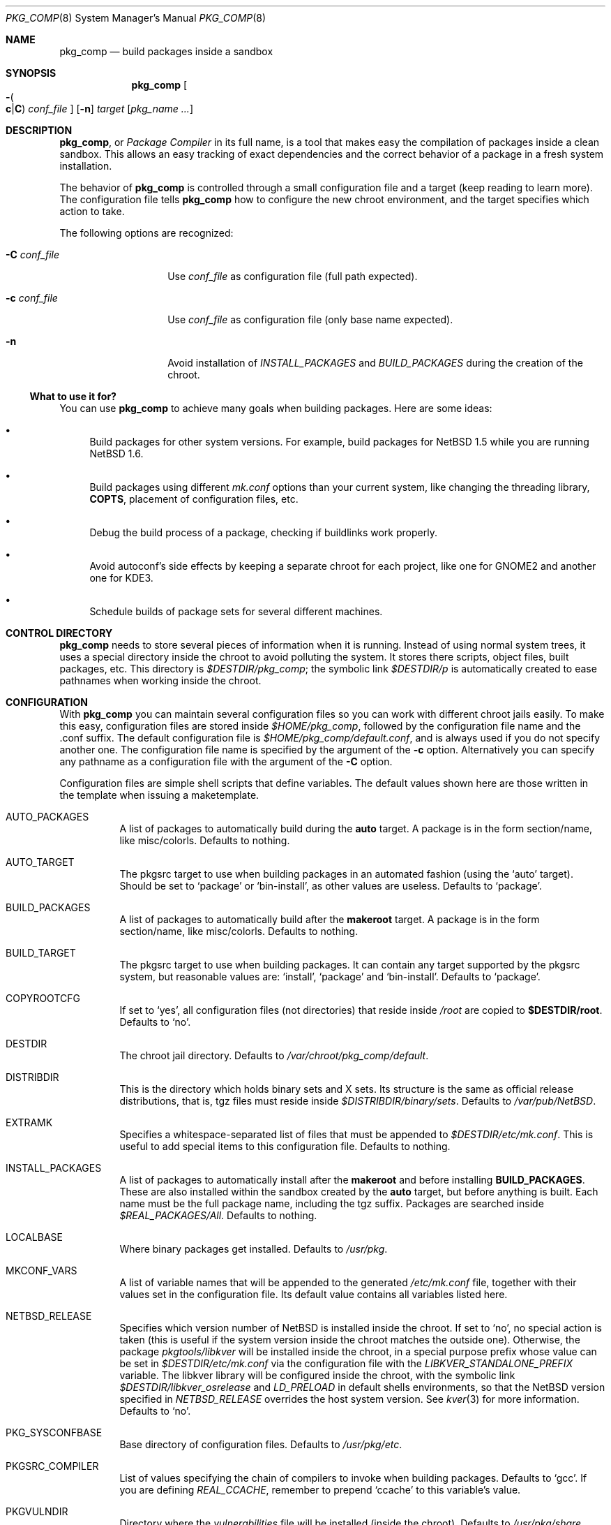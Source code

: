 .\" $NetBSD: pkg_comp.8,v 1.29 2006/01/06 23:08:51 seb Exp $
.\"
.\" pkg_comp - Build packages inside a clean chroot environment
.\" Copyright (c) 2002, 2003, 2004, 2005 Julio M. Merino Vidal <jmmv@NetBSD.org>
.\"
.\" Redistribution and use in source and binary forms, with or without
.\" modification, are permitted provided that the following conditions
.\" are met:
.\" 1. Redistributions of source code must retain the above copyright
.\"    notice, this list of conditions and the following disclaimer.
.\" 2. Neither the name of The NetBSD Foundation nor the names of its
.\"    contributors may be used to endorse or promote products derived
.\"    from this software without specific prior written permission.
.\" 3. Neither the name of author nor the names of its contributors may
.\"    be used to endorse or promote products derived from this software
.\"    without specific prior written permission.
.\"
.\" THIS SOFTWARE IS PROVIDED BY THE NETBSD FOUNDATION, INC. AND CONTRIBUTORS
.\" ``AS IS'' AND ANY EXPRESS OR IMPLIED WARRANTIES, INCLUDING, BUT NOT LIMITED
.\" TO, THE IMPLIED WARRANTIES OF MERCHANTABILITY AND FITNESS FOR A PARTICULAR
.\" PURPOSE ARE DISCLAIMED.  IN NO EVENT SHALL THE FOUNDATION OR CONTRIBUTORS
.\" BE LIABLE FOR ANY DIRECT, INDIRECT, INCIDENTAL, SPECIAL, EXEMPLARY, OR
.\" CONSEQUENTIAL DAMAGES (INCLUDING, BUT NOT LIMITED TO, PROCUREMENT OF
.\" SUBSTITUTE GOODS OR SERVICES; LOSS OF USE, DATA, OR PROFITS; OR BUSINESS
.\" INTERRUPTION) HOWEVER CAUSED AND ON ANY THEORY OF LIABILITY, WHETHER IN
.\" CONTRACT, STRICT LIABILITY, OR TORT (INCLUDING NEGLIGENCE OR OTHERWISE)
.\" ARISING IN ANY WAY OUT OF THE USE OF THIS SOFTWARE, EVEN IF ADVISED OF THE
.\" POSSIBILITY OF SUCH DAMAGE.
.\"
.Dd January 6, 2006
.Dt PKG_COMP 8
.Os
.Sh NAME
.Nm pkg_comp
.Nd build packages inside a sandbox
.Sh SYNOPSIS
.Nm
.Oo Fl Po
.Cm c Ns \&| Ns Cm C
.Pc
.Ar conf_file
.Oc
.Op Fl n
.Ar target
.Op Ar pkg_name ...
.Sh DESCRIPTION
.Nm ,
or
.Em Package Compiler
in its full name,
is a tool that makes easy the compilation of packages inside a clean
sandbox.
This allows an easy tracking of exact dependencies
and the correct behavior of a package in a fresh system installation.
.Pp
The behavior of
.Nm
is controlled through a small configuration file and a target (keep
reading to learn more).
The configuration file tells
.Nm
how to configure the new chroot environment, and the target specifies
which action to take.
.Pp
The following options are recognized:
.Bl -tag -width XcXconf_file
.It Fl C Ar conf_file
Use
.Ar conf_file
as configuration file (full path expected).
.It Fl c Ar conf_file
Use
.Ar conf_file
as configuration file (only base name expected).
.It Fl n
Avoid installation of
.Va INSTALL_PACKAGES
and
.Va BUILD_PACKAGES
during the creation of the chroot.
.El
.Ss What to use it for?
You can use
.Nm
to achieve many goals when building packages.
Here are some ideas:
.Bl -bullet
.It
Build packages for other system versions.
For example, build packages for
.Nx 1.5
while you are running
.Nx 1.6 .
.It
Build packages using different
.Pa mk.conf
options than your current system, like changing the threading library,
.Sy COPTS ,
placement of configuration files, etc.
.It
Debug the build process of a package, checking if buildlinks work
properly.
.It
Avoid autoconf's side effects by keeping a separate chroot for each
project, like one for GNOME2 and another one for KDE3.
.It
Schedule builds of package sets for several different machines.
.El
.Sh CONTROL DIRECTORY
.Nm
needs to store several pieces of information when it is running.
Instead of using normal system trees, it uses a special directory inside the
chroot to avoid polluting the system.
It stores there scripts, object files, built packages, etc.
This directory is
.Pa $DESTDIR/pkg_comp ;
the symbolic link
.Pa $DESTDIR/p
is automatically created to ease pathnames when working inside the chroot.
.Sh CONFIGURATION
With
.Nm
you can maintain several configuration files so you can work with
different chroot jails easily.
To make this easy, configuration files are stored inside
.Pa $HOME/pkg_comp ,
followed by the configuration file name and the .conf suffix.
The default configuration file is
.Pa $HOME/pkg_comp/default.conf ,
and is always used if you do not specify another one.
The configuration file name is specified by the argument of the
.Fl c
option.
Alternatively you can specify any pathname as a configuration file
with the argument of the
.Fl C
option.
.Pp
Configuration files are simple shell scripts that define
variables.
The default values shown here are those written in the template when
issuing a maketemplate.
.Bl -tag -width indent
.It AUTO_PACKAGES
A list of packages to automatically build during the
.Sy auto
target.
A package is in the form section/name, like misc/colorls.
Defaults to nothing.
.It AUTO_TARGET
The pkgsrc target to use when building packages in an automated fashion
(using the
.Ql auto
target).
Should be set to
.Ql package
or
.Ql bin-install ,
as other values are useless.
Defaults to
.Ql package .
.It BUILD_PACKAGES
A list of packages to automatically build after the
.Sy makeroot
target.
A package is in the form section/name, like misc/colorls.
Defaults to nothing.
.It BUILD_TARGET
The pkgsrc target to use when building packages.
It can contain any target supported by the pkgsrc system, but
reasonable values are:
.Ql install ,
.Ql package
and
.Ql bin-install .
Defaults to
.Ql package .
.It COPYROOTCFG
If set to
.Ql yes ,
all configuration files (not directories) that reside inside
.Pa /root
are copied to
.Sy $DESTDIR/root .
Defaults to
.Ql no .
.It DESTDIR
The chroot jail directory.
Defaults to
.Pa /var/chroot/pkg_comp/default .
.It DISTRIBDIR
This is the directory which holds
.Nb
binary sets and X sets.
Its structure is the same as official release
distributions, that is, tgz files must reside inside
.Pa $DISTRIBDIR/binary/sets .
Defaults to
.Pa /var/pub/NetBSD .
.It EXTRAMK
Specifies a whitespace-separated list of files that must be appended to
.Pa $DESTDIR/etc/mk.conf .
This is useful to add special items to this configuration file.
Defaults to nothing.
.It INSTALL_PACKAGES
A list of packages to automatically install after the
.Sy makeroot
and before installing
.Sy BUILD_PACKAGES .
These are also installed within the sandbox created by the
.Sy auto
target, but before anything is built.
Each name must be the full package name, including the tgz suffix.
Packages are searched inside
.Pa $REAL_PACKAGES/All .
Defaults to nothing.
.It LOCALBASE
Where binary packages get installed.
Defaults to
.Pa /usr/pkg .
.It MKCONF_VARS
A list of variable names that will be appended to the generated
.Pa /etc/mk.conf
file, together with their values set in the configuration file.
Its default value contains all variables listed here.
.It NETBSD_RELEASE
Specifies which version number of
.Nx
is installed inside the chroot.
If set to
.Ql no ,
no special action is taken (this is useful if the system version inside
the chroot matches the outside one).
Otherwise, the package
.Pa pkgtools/libkver
will be installed inside the chroot, in a special purpose
prefix whose value can be set in
.Pa $DESTDIR/etc/mk.conf 
via the configuration file
with the
.Va LIBKVER_STANDALONE_PREFIX
variable.
The libkver library will be configured inside the chroot, with the symbolic link
.Pa $DESTDIR/libkver_osrelease
and
.Va LD_PRELOAD
in default shells environments,
so that the NetBSD version specified in
.Va NETBSD_RELEASE
overrides the host system version. See
.Xr kver 3
for more information.
Defaults to
.Ql no .
.It PKG_SYSCONFBASE
Base directory of configuration files.
Defaults to
.Pa /usr/pkg/etc .
.It PKGSRC_COMPILER
List of values specifying the chain of compilers to invoke when building
packages.
Defaults to
.Ql gcc .
If you are defining
.Va REAL_CCACHE ,
remember to prepend
.Ql ccache
to this variable's value.
.It PKGVULNDIR
Directory where the
.Pa vulnerabilities
file will be installed (inside the chroot).
Defaults to
.Pa /usr/pkg/share .
.It REAL_PKGVULNDIR
Directory where the system-wide
.Pa vulnerabilities
file resides (outside the chroot).
Defaults to
.Pa /usr/pkgsrc/distfiles .
.It ROOTSHELL
The shell of the root user.
Defaults to
.Pa /bin/ksh .
.It SETS
A list of binary sets to be extracted inside
.Sy DESTDIR .
Defaults to
.Ql base.tgz comp.tgz etc.tgz kern-GENERIC.tgz text.tgz .
If no kernel is extracted by these sets, an empty
.Pa /netbsd
file is created inside the chroot.
.It SETS_X11
A list of binary sets of the X Window system.
This has the same behavior
as
.Sy SETS .
If this variable is set to
.Ql no ,
no X Window is configured inside the chroot
jail and no other X variables take effect.
Defaults to
.Ql xbase.tgz xcomp.tgz xetc.tgz xfont.tgz xserver.tgz .
.It SYNC_UMOUNT
If set to
.Ql yes ,
run
.Xr sync 8
three times after all file systems have been unmounted.
Defaults to
.Ql no .
.It USE_AUDIT_PACKAGES
If set to
.Ql yes ,
let
.Nm
handle the
.Pa vulnerabilities
file automatically.
This means that it will install the system-wide
.Pa vulnerabilities
file inside the chroot when needed, keeping both in sync.
Defaults to
.Ql yes .
.It USE_GCC3
If set to
.Ql yes ,
the GNU C Compiler version 3 will be installed inside the chroot
environment and used to build all packages, using the
.Pa lang/gcc3
package.
Defaults to
.Ql no .
.It USE_XPKGWEDGE
If set to
.Ql yes ,
you want xpkgwedge to be compiled and installed automatically inside the
chroot.
This takes care of setting up
.Pa /etc/profile
and
.Pa /etc/csh.login
for xpkgwedge to work.
Has no effect if X is unconfigured.
Defaults to
.Ql yes .
.El
.Ss Mounted file systems
In order to avoid duplicating huge system trees,
.Nm
takes advantage of file system layers.
By default, it uses
.Xr mount_null 8 ,
which duplicates a file system tree into another directory; although
you may want to use
.Xr mount_union 8 ,
or even
.Xr mount_overlay 8 .
If the
content of these variables is empty, that file system is not mounted.
.Pp
You can control which layer to use and which options you want with
special configuration options, as explained below.
.Pp
These file systems are mounted before entering the chroot and unmounted
after exiting.
In order to know if file systems are mounted or not, the
program uses a temporary file, called
.Pa $DESTDIR/pkg_comp/tmp/mount.stat ,
which controls the number of
.Nm
processes using the chroot environment.
If some of them crashes unexpectedly and you notice it does not try
to unmount the file systems, this status file may get out of sync.
Be sure to check that NO file systems are mounted when issuing a
.Sy removeroot .
.Bl -tag -width indent
.It REAL_CCACHE
Specifies where a global ccache directory resides in the real system.
Defaults to nothing, which disables the global cache.
Keep in mind that this is specially useful to keep the cache across
rebuilds of the sandbox, but be very careful if you plan to share a
cache directory between different sandboxes, as this can lead to problems.
.It REAL_DISTFILES
Specifies where distfiles reside in the real system.
Defaults to
.Pa /usr/pkgsrc/distfiles .
.It REAL_DISTFILES_OPTS
Mount options.
Defaults to
.Sy -t null -o rw .
.It REAL_PACKAGES
Specifies where to build binary packages.
This variable is specially useful.
Defaults to
.Pa /usr/pkgsrc/packages .
.It REAL_PACKAGES_OPTS
Mount options.
Defaults to
.Sy -t null -o rw .
.It REAL_PKGSRC
The pkgsrc tree.
This can be useful if you want to use several pkgsrc trees independently.
Defaults to
.Pa /usr/pkgsrc .
.It REAL_PKGSRC_OPTS
Mount options.
Defaults to
.Sy -t null -o ro .
.It REAL_SRC
The src system tree.
Usually useless, but may be needed by some packages, like sysutils/aperture.
Defaults to
.Pa /usr/src .
.It REAL_SRC_OPTS
Mount options.
Defaults to
.Sy -t null -o ro .
.It MOUNT_HOOKS
A whitespace separated list of functions or external scripts to be executed
after file systems are mounted.
Two arguments are given to each of them:
.Ar $DESTDIR ,
and the word
.Ar mount .
Defaults to nothing.
.It UMOUNT_HOOKS
A whitespace separated list of functions or external scripts to be executed
before file systems are unmounted.
Two arguments are given to each of them:
.Ar $DESTDIR ,
and the word
.Ar umount .
Defaults to nothing.
.El
.Sh TARGETS
A target specifies what
.Nm
should do (as in make).
The following list describes all supported targets,
in the logical order you should call them.
.Bl -tag -width indent
.It maketemplate
Create a sample
.Ar conf_file .
You should edit it after the creation as you will probably want to change
the default configuration, specially paths.
.It makeroot
Create the chroot environment, based on the specs of the configuration file.
This step is required before trying any other, except maketemplate.
.It build
Builds the specified packages inside the chroot.
You need to pass their names as relative paths inside pkgsrc, like
.Pa pkgtools/pkg_comp .
.It install
Install the specified binary packages into the chroot.
You must specify the full name of the package and they must reside inside
.Sy REAL_PACKAGES .
.It chroot
Enters the chroot environment.
If no arguments are given,
.Va ROOTSHELL
is executed, otherwise whatever you typed.
If the first argument begins with a word prefixed by
.Li pkg_ ,
then the
.Ql chroot
argument can be omitted (it is implied).
.It removeroot
Remove the entire chroot tree.
You should do it with this target because it
will take care to umount needed mount points.
.It auto
This executes several targets automatically, using
.Sy AUTO_TARGET
as
.Sy BUILD_TARGET
during the build.
The order is: makeroot, build and removeroot.
This is useful to create binary packages of several pkgsrc and their
dependencies automatically.
For this to be useful, you need to set
.Sy REAL_PACKAGES
and use
.Sy AUTO_PACKAGES
or pass package names through the command line.
.Pp
If the magic word
.Ql resume
is passed as the unique argument to this target,
.Nm
will attempt to resume a previous automatic build for the given configuration.
.El
.Sh NOTES
This program uses nullfs to create virtual copies of real trees inside the
chroot environment.
.Pp
You need to install the
.Pa security/audit-packages
package in the host system (and have an up to date vulnerabilities database)
if you want security checks to work inside the
chroot environment.
.Sh SEE ALSO
.Xr pkg_delete 1 ,
.Xr packages 7 ,
.Xr mount_null 8 ,
.Xr sync 8 ,
.Xr sysctl 8
.Sh AUTHORS
.An Julio M. Merino Vidal Aq jmmv@NetBSD.org
